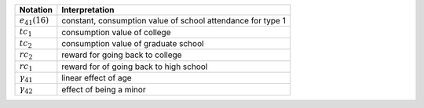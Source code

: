 ===================      ==========================
Notation                 Interpretation
===================      ==========================
:math:`e_{41}(16)`       constant, consumption value of school attendance for type 1
:math:`tc_1`             consumption value of college
:math:`tc_2`             consumption value of graduate school
:math:`rc_2`             reward for going back to college
:math:`rc_1`             reward for of going back to high school
:math:`\gamma_{41}`      linear effect of age
:math:`\gamma_{42}`      effect of being a minor
===================      ==========================
